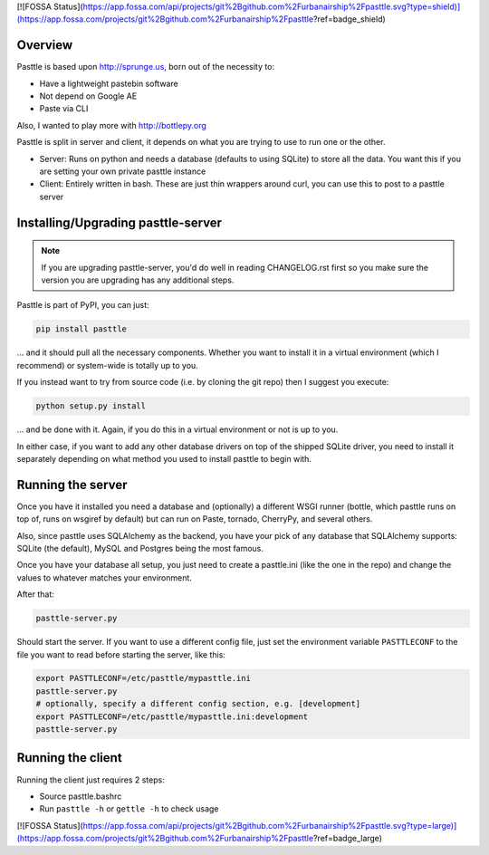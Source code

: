 [![FOSSA Status](https://app.fossa.com/api/projects/git%2Bgithub.com%2Furbanairship%2Fpasttle.svg?type=shield)](https://app.fossa.com/projects/git%2Bgithub.com%2Furbanairship%2Fpasttle?ref=badge_shield)

.. image:: https://img.shields.io/travis/thekad/pasttle/master.svg
   :target: https://travis-ci.org/thekad/pasttle
   :alt: Latest Travis CI Build

.. image:: https://img.shields.io/github/tag/thekad/pasttle.svg
   :target: https://github.com/thekad/pasttle
   :alt: Github Tag

.. image:: https://img.shields.io/pypi/v/pasttle.svg
   :target: https://pypi.python.org/pypi/pasttle
   :alt: PyPi Release

.. image:: https://img.shields.io/pypi/l/pasttle.svg
   :target: https://pypi.python.org/pypi/pasttle
   :alt: License

.. image:: https://img.shields.io/pypi/pyversions/pasttle.svg
   :target: https://pypi.python.org/pypi/pasttle
   :alt: Python Versions

Overview
========

Pasttle is based upon http://sprunge.us, born out of the necessity to:

* Have a lightweight pastebin software
* Not depend on Google AE
* Paste via CLI

Also, I wanted to play more with http://bottlepy.org

Pasttle is split in server and client, it depends on what you are trying to 
use to run one or the other.

* Server: Runs on python and needs a database (defaults to using SQLite) to
  store all the data. You want this if you are setting your own private 
  pasttle instance
* Client: Entirely written in bash. These are just thin wrappers around curl,
  you can use this to post to a pasttle server


Installing/Upgrading pasttle-server
===================================

.. note::

   If you are upgrading pasttle-server, you'd do well in reading CHANGELOG.rst
   first so you make sure the version you are upgrading has any additional
   steps.

Pasttle is part of PyPI, you can just:

.. code:: bash

    pip install pasttle

... and it should pull all the necessary components. Whether you want to install
it in a virtual environment (which I recommend) or system-wide is totally up
to you.

If you instead want to try from source code (i.e. by cloning the git repo) 
then I suggest you execute:

.. code:: bash

    python setup.py install

... and be done with it. Again, if you do this in a virtual environment or
not is up to you.

In either case, if you want to add any other database drivers on top of the
shipped SQLite driver, you need to install it separately depending on what
method you used to install pasttle to begin with.


Running the server
==================

Once you have it installed you need a database and (optionally) a different 
WSGI runner (bottle, which pasttle runs on top of, runs on wsgiref by default) 
but can run on Paste, tornado, CherryPy, and several others.

Also, since pasttle uses SQLAlchemy as the backend, you have your pick of any 
database that SQLAlchemy supports: SQLite (the default), MySQL and Postgres 
being the most famous.

Once you have your database all setup, you just need to create a pasttle.ini 
(like the one in the repo) and change the values to whatever matches your 
environment. 

After that:

.. code:: bash

    pasttle-server.py

Should start the server. If you want to use a different config file, just set 
the environment variable ``PASTTLECONF`` to the file you want to read before 
starting the server, like this:

.. code:: bash

   export PASTTLECONF=/etc/pasttle/mypasttle.ini
   pasttle-server.py
   # optionally, specify a different config section, e.g. [development]
   export PASTTLECONF=/etc/pasttle/mypasttle.ini:development
   pasttle-server.py


Running the client
==================

Running the client just requires 2 steps:

* Source pasttle.bashrc
* Run ``pasttle -h`` or ``gettle -h`` to check usage


[![FOSSA Status](https://app.fossa.com/api/projects/git%2Bgithub.com%2Furbanairship%2Fpasttle.svg?type=large)](https://app.fossa.com/projects/git%2Bgithub.com%2Furbanairship%2Fpasttle?ref=badge_large)
